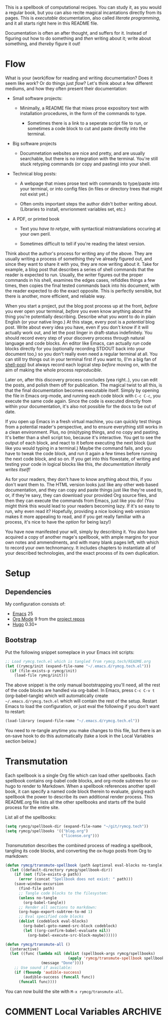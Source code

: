 #+HUGO_BASE_DIR: hugo
#+HUGO_WEIGHT: auto
#+OPTIONS: broken-links:mark

This is a spellbook of computational recipes. You can study it, as you
would a regular book, but you can also recite magical incantations
directly from its pages. This is /executable/ documentation, also
called /literate programming/, and it all starts right here in this
README file.

Documentation is often an after thought, and suffers for it. Instead
of figuring out how to do something and /then/ writing about it; write
about something, and /thereby/ figure it out!

* Flow

What is your (work)flow for reading and writing documentation? Does it
seem like /work/? Or do things just /flow/? Let's think about a few
different mediums, and how they often present their documentation:

 - Small software projects:

   - Minimally, a README file that mixes prose expository text with
     installation procedures, in the form of the commands to type.

    - Sometimes there is a link to a seperate script file to run, or
      sometimes a code block to cut and paste directly into the
      terminal.

 - Big software projects

   - Documnetation websites are nice and pretty, and are usually
     searchable, but there is no integration with the terminal. You're
     still stuck retyping commands (or copy and pasting) into your
     shell.

 - Technical blog posts:

   - A webpage that mixes prose text with commands to type/paste into
     your terminal, or into config files (in files or directory trees
     that might not exist yet.)

   - Often omits important steps the author didn't bother writing
     about. (Libraries to install, envrionment variables set, etc.)

 - A PDF, or printed book

   - Text you /have to retype/, with syntactical mistranslations
     occuring at your own peril.

   - Sometimes difficult to tell if you're reading the latest version.

Think about the author's process for writing any of the above. They
are usually writing a process of something they've already figured
out, and since they want to share it with you, they are now writing
about it. Take for example, a blog post that describes a series of
shell commands that the reader is expected to run. Usually, the writer
figures out the proper commands in his shell, examines the edges
cases, refiddles things a few times, then copies the final tested
commands back into his document, with the reader expected to do the
exact opposite. This is perfectly sensible, but there is another, more
efficient, and reliable way.

When you start a project, put the blog post process up at the front,
/before/ you ever open your terminal, /before/ you even know anything
about the thing you're potentially describing. Describe what you
/want/ to do in plain English (or your native lingo.) At this stage,
every post is a /potential/ blog post. Write about every idea you
have, even if you don't know if it will actually work out, and let the
post linger in draft-status indefinitely. You should record every step
of your discovery process through natural language and code blocks. An
editor like Emacs, can actually /run/ code blocks directly for you
(optionally recording STDOUT back into your document too,) so you
don't really even need a regular terminal at all. You can still try
things out in your terminal first if you want to, (I'm a big fan of
[[https://github.com/kyagi/shell-pop-el][shell-pop]]) but always record each logical step /before/ moving on,
with the aim of making the whole process /reproducible/.

Later on, after this discovery process concludes (yea right..), you
can edit the posts, and polish them off for publication. The magical
twist to all this, is that the final documentation becomes executable
itself. Simply by opening the file in Emacs org-mode, and running each
code block with =C-c C-c=, you execute the same code again. Since the
code is executed directly from within your documentation, it's also
not possible for the docs to be out of date.

If you open up Emacs in a fresh virtual machine, you can quickly test
things from a potential reader's perspective, and to ensure everything
still works in a clean environment. Plus, no (mis)typing things, and
no copy and pasting. It's better than a shell script too, because it's
interactive. You get to see the output of each block, and react to it
before executing the next block (just like you would typing in a
terminal.) Maybe the command fails, and you have to tweak the code
block, and run it again a few times before running the next code
block, and so on. If you get into this flowstate, of writing and
testing your code in logical blocks like this, /the documentation
literally writes itself!/

As for your readers, they don't have to know anything about this, if
you don't want them to. The HTML version looks just like any other web
based documentation, and they can copy and paste things just like
they're used to, or, if they're savy, they can download your provided
Org source files, and then they can execute the commands from Emacs,
just like you do! (You might think this would lead to your readers
becoming lazy. If it's so easy to run, why even read it? Hopefully,
providing a nice looking web version makes it more appealing to read,
and if you get really familiar with a process, it's nice to have the
/option/ for being lazy!)

You have now manifested your will, simply by describing it. You also
have acquired a copy of another mage's spellbook, with ample margins
for your own notes and ammendments, and with many blank pages left,
with which to record your own technomancy. It includes chapters to
instantiate all of your described technologies, and the exact process
of its own duplication.

* Setup
** Dependencies
My configuration consists of:

 - [[https://www.gnu.org/software/emacs/][Emacs]] 25
 - [[https://www.gnu.org/software/emacs/][Org Mode]] 9 from the [[http://orgmode.org/elpa.html][project repos]]
 - [[https://gohugo.io/][Hugo]] 0.30+

** Bootstrap
Put the following snippet someplace in your Emacs init scripts: 

#+NAME: example-emacs-init
#+BEGIN_SRC emacs-lisp
;; Load rymcg.tech.el which is tangled from rymcg.tech/README.org
(let ((rymcg/init (expand-file-name "~/.emacs.d/rymcg.tech.el")))
  (if (file-exists-p rymcg/init)
    (load-file rymcg/init)))
#+END_SRC

The above snippet is the only manual bootstrapping you'll need, all
the rest of the code blocks are handled via org-babel. In Emacs, press
=C-c C-v t= (org-babel-tangle) which will automatically create
=~/.emacs.d/rymcg.tech.el= which will contain the rest of the setup.
Restart Emacs to load the configuration, or just eval the following if
you don't want to restart:

#+BEGIN_SRC emacs-lisp
(load-library (expand-file-name "~/.emacs.d/rymcg.tech.el"))
#+END_SRC

You need to re-tangle anytime you make changes to this file, but there
is an on-save hook to do this automatically (take a look in the Local
Variables section below.)

* Transmutation

Each spellbook is a single Org file which can load other spellbooks.
Each spellbook contains org-babel code blocks, and org-mode subtrees
for ox-hugo to render to Markdown. When a spellbook references another
spell book, it can specify a named code block therein to evaluate,
giving each spellbook the power to describe its own additional render
process. This README.org file lists all the other spellbooks and
starts off the build process for the entire site.

List all of the spellbooks: 

#+BEGIN_SRC emacs-lisp :tangle ~/.emacs.d/rymcg.tech.el :results none
(setq rymcg/spellbook-dir (expand-file-name "~/git/rymcg.tech"))
(setq rymcg/spellbooks '(("blog.org")
                         ("license.org")))
#+END_SRC

/Transmutation/ describes the combined process of reading a spellbook,
tangling its code blocks, and converting the ox-hugo posts from Org to
markdown:

#+BEGIN_SRC emacs-lisp :tangle ~/.emacs.d/rymcg.tech.el :results none
(defun rymcg/transmute-spellbook (path &optional eval-blocks no-tangle)
  (let ((default-directory rymcg/spellbook-dir))
    (if (not (file-exists-p path))
      (error (concat "Spellbook does not exist: " path)))
    (save-window-excursion
      (find-file path)
      ;; Tangle code blocks to the filesystem:
      (unless no-tangle
        (org-babel-tangle))
      ;; Render all sections to markdown:
      (org-hugo-export-subtree-to-md 1)
      ;; Eval specified code blocks
      (dolist (codeblock eval-blocks)
        (org-babel-goto-named-src-block codeblock)
        (let ((org-confirm-babel-evaluate nil))
          (org-babel-execute-src-block-maybe))))))

(defun rymcg/transmute-all ()
  (interactive)
  (let ((func (lambda nil (dolist (spellbook-args rymcg/spellbooks)
                            (apply 'rymcg/transmute-spellbook spellbook-args))
                (message "Done"))))
    ;; Use sound if available:
    (if (fboundp 'audible-success)
        (audible-success (funcall func))
      (funcall func))))
#+END_SRC

You can now build the site with =M-x rymcg/transmute-all=.

* COMMENT Local Variables                    :ARCHIVE:
This section sets up our Emacs on-save hooks. When you open this file
Emacs should ask you if you want to enable these variables. You should
press =!= when prompted, that way it won't ask you again unless you
change these:
# Local Variables:
# fill-column: 70
# eval: (auto-fill-mode 1)
# eval: (toggle-truncate-lines 1)
# eval: (add-hook 'after-save-hook #'org-hugo-export-subtree-to-md-after-save :append :local)
# eval: (add-hook 'after-save-hook #'org-babel-tangle :append :local)
# End:


